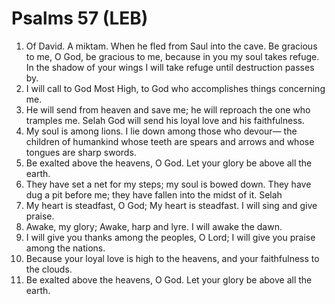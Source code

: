 * Psalms 57 (LEB)
:PROPERTIES:
:ID: LEB/19-PSA057
:END:

1. Of David. A miktam. When he fled from Saul into the cave. Be gracious to me, O God, be gracious to me, because in you my soul takes refuge. In the shadow of your wings I will take refuge until destruction passes by.
2. I will call to God Most High, to God who accomplishes things concerning me.
3. He will send from heaven and save me; he will reproach the one who tramples me. Selah God will send his loyal love and his faithfulness.
4. My soul is among lions. I lie down among those who devour— the children of humankind whose teeth are spears and arrows and whose tongues are sharp swords.
5. Be exalted above the heavens, O God. Let your glory be above all the earth.
6. They have set a net for my steps; my soul is bowed down. They have dug a pit before me; they have fallen into the midst of it. Selah
7. My heart is steadfast, O God; My heart is steadfast. I will sing and give praise.
8. Awake, my glory; Awake, harp and lyre. I will awake the dawn.
9. I will give you thanks among the peoples, O Lord; I will give you praise among the nations.
10. Because your loyal love is high to the heavens, and your faithfulness to the clouds.
11. Be exalted above the heavens, O God. Let your glory be above all the earth.
